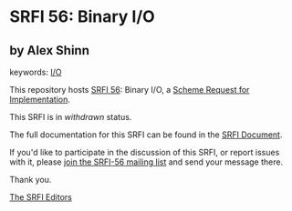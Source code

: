* SRFI 56: Binary I/O

** by Alex Shinn



keywords: [[https://srfi.schemers.org/?keywords=i/o][I/O]]

This repository hosts [[https://srfi.schemers.org/srfi-56/][SRFI 56]]: Binary I/O, a [[https://srfi.schemers.org/][Scheme Request for Implementation]].

This SRFI is in /withdrawn/ status.

The full documentation for this SRFI can be found in the [[https://srfi.schemers.org/srfi-56/srfi-56.html][SRFI Document]].

If you'd like to participate in the discussion of this SRFI, or report issues with it, please [[https://srfi.schemers.org/srfi-56/][join the SRFI-56 mailing list]] and send your message there.

Thank you.


[[mailto:srfi-editors@srfi.schemers.org][The SRFI Editors]]
